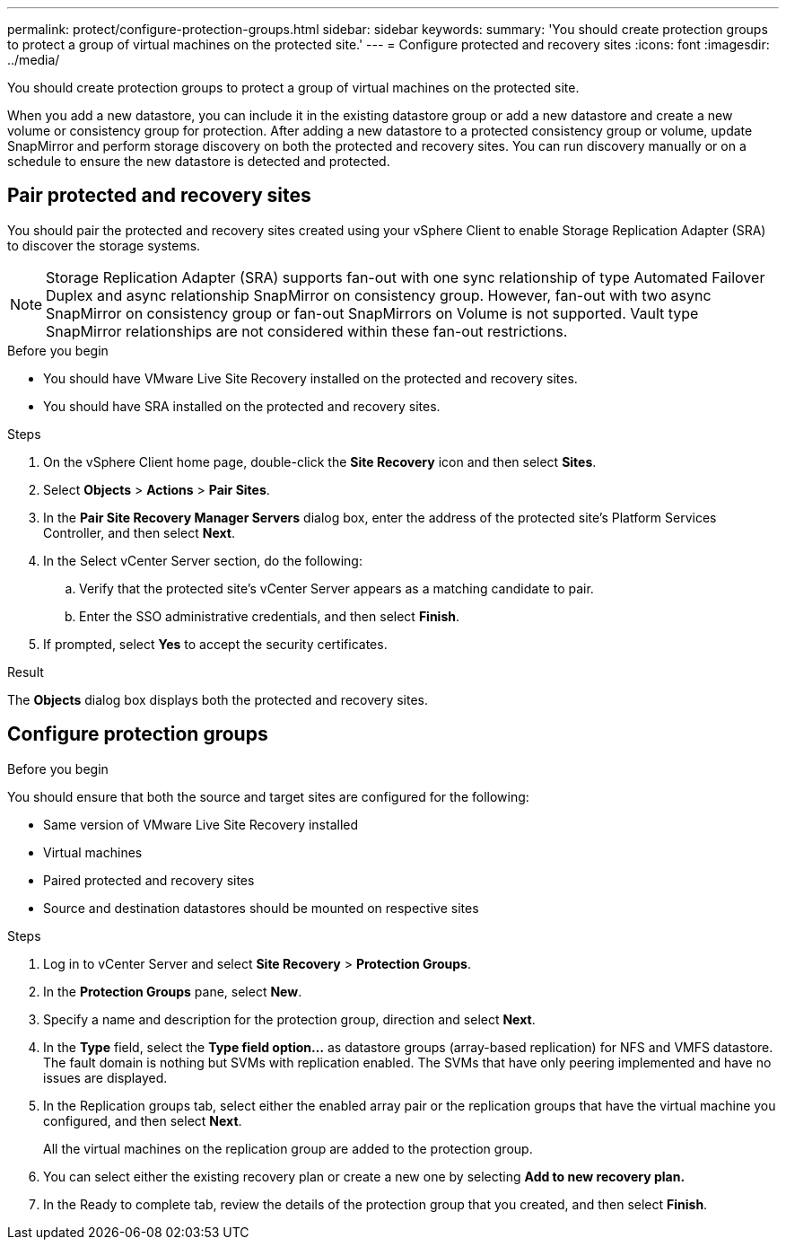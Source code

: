 ---
permalink: protect/configure-protection-groups.html
sidebar: sidebar
keywords:
summary: 'You should create protection groups to protect a group of virtual machines on the protected site.'
---
= Configure protected and recovery sites
:icons: font
:imagesdir: ../media/

[.lead]
You should create protection groups to protect a group of virtual machines on the protected site.

When you add a new datastore, you can include it in the existing datastore group or add a new datastore and create a new volume or consistency group for protection. After adding a new datastore to a protected consistency group or volume, update SnapMirror and perform storage discovery on both the protected and recovery sites. You can run discovery manually or on a schedule to ensure the new datastore is detected and protected.
// JIRA update: OTVDOC-285 and OTVDOC-286

== Pair protected and recovery sites

You should pair the protected and recovery sites created using your vSphere Client to enable Storage Replication Adapter (SRA) to discover the storage systems.

// note added for 10.4
[NOTE]
Storage Replication Adapter (SRA) supports fan-out with one sync relationship of type Automated Failover Duplex and async relationship SnapMirror on consistency group. However, fan-out with two async SnapMirror on consistency group or fan-out SnapMirrors on Volume is not supported. Vault type SnapMirror relationships are not considered within these fan-out restrictions.

// updated the note for OTVDOC-323 - jani
.Before you begin

* You should have VMware Live Site Recovery installed on the protected and recovery sites.
* You should have SRA installed on the protected and recovery sites.

.Steps

. On the vSphere Client home page, double-click the *Site Recovery* icon and then select *Sites*.
. Select *Objects* > *Actions* > *Pair Sites*.
. In the *Pair Site Recovery Manager Servers* dialog box, enter the address of the protected site's Platform Services Controller, and then select *Next*.
. In the Select vCenter Server section, do the following:
.. Verify that the protected site's vCenter Server appears as a matching candidate to pair.
.. Enter the SSO administrative credentials, and then select *Finish*.
. If prompted, select *Yes* to accept the security certificates.

.Result

The *Objects* dialog box displays both the protected and recovery sites.

== Configure protection groups

.Before you begin

You should ensure that both the source and target sites are configured for the following:

* Same version of VMware Live Site Recovery installed
* Virtual machines
* Paired protected and recovery sites
* Source and destination datastores should be mounted on respective sites

.Steps

. Log in to vCenter Server and select *Site Recovery* > *Protection Groups*.
. In the *Protection Groups* pane, select *New*.
. Specify a name and description for the protection group, direction and select *Next*.
. In the *Type* field, select the *Type field option...* as datastore groups (array-based replication) for NFS and VMFS datastore. The fault domain is nothing but SVMs with replication enabled. The SVMs that have only peering implemented and have no issues are displayed.
. In the Replication groups tab, select either the enabled array pair or the replication groups that have the virtual machine you configured, and then select *Next*.
+
All the virtual machines on the replication group are added to the protection group.
. You can select either the existing recovery plan or create a new one by selecting *Add to new recovery plan.*
. In the Ready to complete tab, review the details of the protection group that you created, and then select *Finish*.
